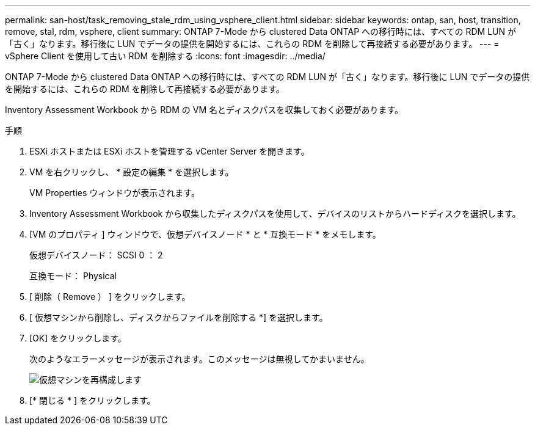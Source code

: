 ---
permalink: san-host/task_removing_stale_rdm_using_vsphere_client.html 
sidebar: sidebar 
keywords: ontap, san, host, transition, remove, stal, rdm, vsphere, client 
summary: ONTAP 7-Mode から clustered Data ONTAP への移行時には、すべての RDM LUN が「古く」なります。移行後に LUN でデータの提供を開始するには、これらの RDM を削除して再接続する必要があります。 
---
= vSphere Client を使用して古い RDM を削除する
:icons: font
:imagesdir: ../media/


[role="lead"]
ONTAP 7-Mode から clustered Data ONTAP への移行時には、すべての RDM LUN が「古く」なります。移行後に LUN でデータの提供を開始するには、これらの RDM を削除して再接続する必要があります。

Inventory Assessment Workbook から RDM の VM 名とディスクパスを収集しておく必要があります。

.手順
. ESXi ホストまたは ESXi ホストを管理する vCenter Server を開きます。
. VM を右クリックし、 * 設定の編集 * を選択します。
+
VM Properties ウィンドウが表示されます。

. Inventory Assessment Workbook から収集したディスクパスを使用して、デバイスのリストからハードディスクを選択します。
. [VM のプロパティ ] ウィンドウで、仮想デバイスノード * と * 互換モード * をメモします。
+
仮想デバイスノード： SCSI 0 ： 2

+
互換モード： Physical

. [ 削除（ Remove ） ] をクリックします。
. [ 仮想マシンから削除し、ディスクからファイルを削除する *] を選択します。
. [OK] をクリックします。
+
次のようなエラーメッセージが表示されます。このメッセージは無視してかまいません。

+
image::../media/reconfigure_virtual_machine.gif[仮想マシンを再構成します]

. [* 閉じる * ] をクリックします。


